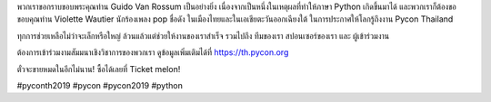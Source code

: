 .. title: BIG Thank you!
.. slug: big-thank-you
.. date: 2019-06-01 12:37:43 UTC+07:00
.. type: micro

 
พวกเราขอกราบขอบพระคุณท่าน Guido Van Rossum เป็นอย่างยิ่ง เนื่องจากเป็นหนึ่งในเหตุผลที่ทำให้ภาษา Python เกิดขึ้นมาได้ และพวกเราก็ต้องขอขอบคุณท่าน Violette Wautier นักร้องเพลง pop ชื่อดัง ในเมืองไทยและในเอเชียตะวันออกเฉียงใต้ ในการประกาศให้โลกรู้ถึงงาน Pycon Thailand

ทุกการช่วยเหลือไม่ว่าจะเล็กหรือใหญ่ ล้วนแล้วแต่ช่วยให้งานของเราสำเร็จ รวมไปถึง ทีมของเรา สปอนเซอร์ของเรา และ ผู้เข้าร่วมงาน

ต้องการเข้าร่วมงามสัมมนาเชิงวิชาการของพวกเรา ดูข้อมูลเพิ่มเติมได้ที่ https://th.pycon.org

ตั๋วจะขายหมดในอีกไม่นาน! ซื้อได้เลยที่ Ticket melon!

.. image:: /big-thank-you.jpg


#pyconth2019 #pycon #pycon2019 #python
